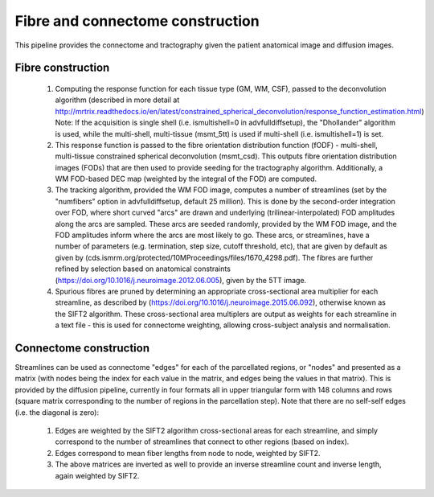 .. _fibre_and_connectome_construction

Fibre and connectome construction
================================

This pipeline provides the connectome and tractography given the patient anatomical image and diffusion images.

Fibre construction
------------------

  1) Computing the response function for each tissue type (GM, WM, CSF), passed to the deconvolution algorithm (described in more detail at http://mrtrix.readthedocs.io/en/latest/constrained_spherical_deconvolution/response_function_estimation.html) Note: If the acquisition is single shell (i.e. ismultishell=0 in advfulldiffsetup), the "Dhollander" algorithm is used, while the multi-shell, multi-tissue (msmt_5tt) is used if multi-shell (i.e. ismultishell=1) is set.

  2) This response function is passed to the fibre orientation distribution function (fODF) -  multi-shell, multi-tissue constrained spherical deconvolution (msmt_csd). This outputs fibre orientation distribution images (FODs) that are then used to provide seeding for the tractography algorithm. Additionally, a WM FOD-based DEC map (weighted by the integral of the FOD) are computed.

  3) The tracking algorithm, provided the WM FOD image, computes a number of streamlines (set by the "numfibers" option in advfulldiffsetup, default 25 million). This is done by the second-order integration over FOD, where short curved "arcs" are drawn and underlying (trilinear-interpolated) FOD amplitudes along the arcs are sampled. These arcs are seeded randomly, provided by the WM FOD image, and the FOD amplitudes inform where the arcs are most likely to go. These arcs, or streamlines, have a number of parameters (e.g. termination, step size, cutoff threshold, etc), that are given by default as given by (cds.ismrm.org/protected/10MProceedings/files/1670_4298.pdf). The fibres are further refined by selection based on anatomical constraints (https://doi.org/10.1016/j.neuroimage.2012.06.005), given by the 5TT image.

  4) Spurious fibres are pruned by determining an appropriate cross-sectional area multiplier for each streamline, as described by (https://doi.org/10.1016/j.neuroimage.2015.06.092), otherwise known as the SIFT2 algorithm. These cross-sectional area multiplers are output as weights for each streamline in a text file - this is used for connectome weighting, allowing cross-subject analysis and normalisation.


Connectome construction
---------------------

Streamlines can be used as connectome "edges" for each of the parcellated regions, or "nodes" and presented as a matrix (with nodes being the index for each value in the matrix, and edges being the values in that matrix). This is provided by the diffusion pipeline, currently in four formats all in upper triangular form with 148 columns and rows (square matrix corresponding to the number of regions in the parcellation step). Note that there are no self-self edges (i.e. the diagonal is zero):

  1) Edges are weighted by the SIFT2 algorithm cross-sectional areas for each streamline, and simply correspond to the number of streamlines that connect to other regions (based on index).

  2) Edges correspond to mean fiber lengths from node to node, weighted by SIFT2.

  3) The above matrices are inverted as well to provide an inverse streamline count and inverse length, again weighted by SIFT2.

